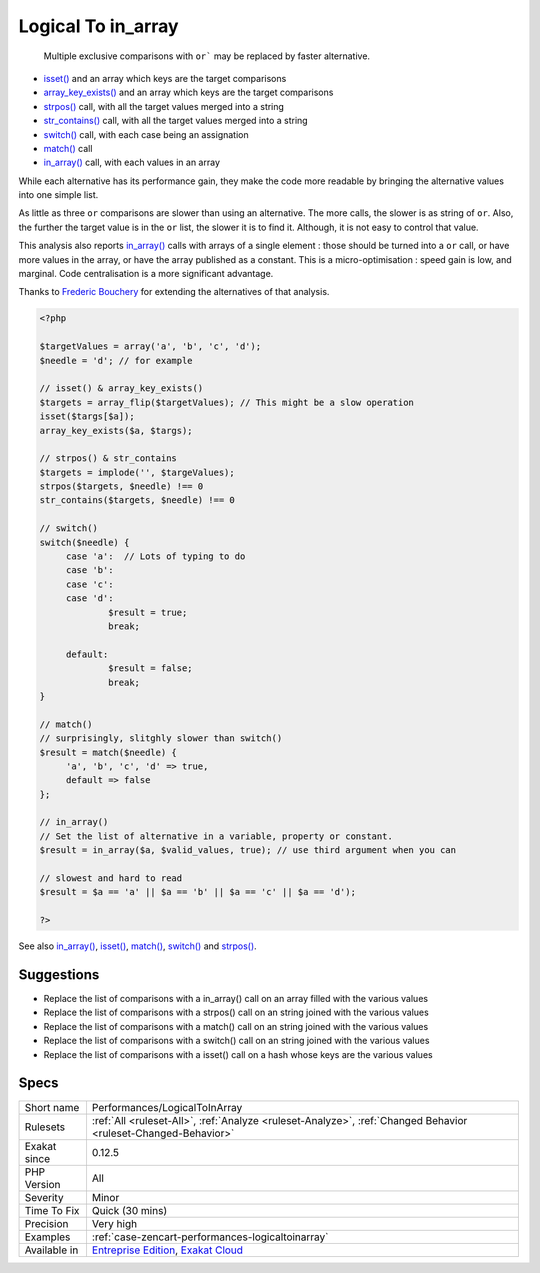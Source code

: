.. _performances-logicaltoinarray:

.. _logical-to-in\_array:

Logical To in_array
+++++++++++++++++++

  Multiple exclusive comparisons with ``or``` may be replaced by faster alternative. 

+ `isset() <https://www.www.php.net/isset>`_ and an array which keys are the target comparisons
+ `array_key_exists() <https://www.php.net/array_key_exists>`_ and an array which keys are the target comparisons
+ `strpos() <https://www.php.net/strpos>`_ call, with all the target values merged into a string
+ `str_contains() <https://www.php.net/str_contains>`_ call, with all the target values merged into a string
+ `switch() <https://www.php.net/manual/en/control-structures.switch.php>`_ call, with each case being an assignation
+ `match() <https://www.php.net/manual/en/control-structures.match.php>`_ call
+ `in_array() <https://www.php.net/in_array>`_ call, with each values in an array

While each alternative has its performance gain, they make the code more readable by bringing the alternative values into one simple list. 

As little as three ``or`` comparisons are slower than using an alternative. The more calls, the slower is as string of ``or``. Also, the further the target value is in the ``or`` list, the slower it is to find it. Although, it is not easy to control that value. 

This analysis also reports `in_array() <https://www.php.net/in_array>`_ calls with arrays of a single element : those should be turned into a ``or`` call, or have more values in the array, or have the array published as a constant. 
This is a micro-optimisation : speed gain is low, and marginal. Code centralisation is a more significant advantage.

Thanks to `Frederic Bouchery <https://twitter.com/FredBouchery/>`_ for extending the alternatives of that analysis.

.. code-block:: php
   
   <?php
   
   $targetValues = array('a', 'b', 'c', 'd');
   $needle = 'd'; // for example
   
   // isset() & array_key_exists()
   $targets = array_flip($targetValues); // This might be a slow operation
   isset($targs[$a]);
   array_key_exists($a, $targs);
   
   // strpos() & str_contains
   $targets = implode('', $targeValues);
   strpos($targets, $needle) !== 0
   str_contains($targets, $needle) !== 0
   
   // switch()
   switch($needle) {
   	case 'a':  // Lots of typing to do
   	case 'b':
   	case 'c':
   	case 'd':
   		$result = true;
   		break;
   	
   	default:
   		$result = false;
   		break;
   }
   
   // match()
   // surprisingly, slitghly slower than switch()
   $result = match($needle) {
   	'a', 'b', 'c', 'd' => true,
   	default => false
   };
   
   // in_array()
   // Set the list of alternative in a variable, property or constant. 
   $result = in_array($a, $valid_values, true); // use third argument when you can
   
   // slowest and hard to read
   $result = $a == 'a' || $a == 'b' || $a == 'c' || $a == 'd');
   
   ?>

See also `in_array() <https://www.php.net/in_array>`_, `isset() <https://www.php.net/isset>`_, `match() <https://www.php.net/match>`_, `switch() <https://www.php.net/switch>`_ and `strpos() <https://www.php.net/strpos>`_.


Suggestions
___________

* Replace the list of comparisons with a in_array() call on an array filled with the various values
* Replace the list of comparisons with a strpos() call on an string joined with the various values
* Replace the list of comparisons with a match() call on an string joined with the various values
* Replace the list of comparisons with a switch() call on an string joined with the various values
* Replace the list of comparisons with a isset() call on a hash whose keys are the various values 




Specs
_____

+--------------+-------------------------------------------------------------------------------------------------------------------------+
| Short name   | Performances/LogicalToInArray                                                                                           |
+--------------+-------------------------------------------------------------------------------------------------------------------------+
| Rulesets     | :ref:`All <ruleset-All>`, :ref:`Analyze <ruleset-Analyze>`, :ref:`Changed Behavior <ruleset-Changed-Behavior>`          |
+--------------+-------------------------------------------------------------------------------------------------------------------------+
| Exakat since | 0.12.5                                                                                                                  |
+--------------+-------------------------------------------------------------------------------------------------------------------------+
| PHP Version  | All                                                                                                                     |
+--------------+-------------------------------------------------------------------------------------------------------------------------+
| Severity     | Minor                                                                                                                   |
+--------------+-------------------------------------------------------------------------------------------------------------------------+
| Time To Fix  | Quick (30 mins)                                                                                                         |
+--------------+-------------------------------------------------------------------------------------------------------------------------+
| Precision    | Very high                                                                                                               |
+--------------+-------------------------------------------------------------------------------------------------------------------------+
| Examples     | :ref:`case-zencart-performances-logicaltoinarray`                                                                       |
+--------------+-------------------------------------------------------------------------------------------------------------------------+
| Available in | `Entreprise Edition <https://www.exakat.io/entreprise-edition>`_, `Exakat Cloud <https://www.exakat.io/exakat-cloud/>`_ |
+--------------+-------------------------------------------------------------------------------------------------------------------------+


